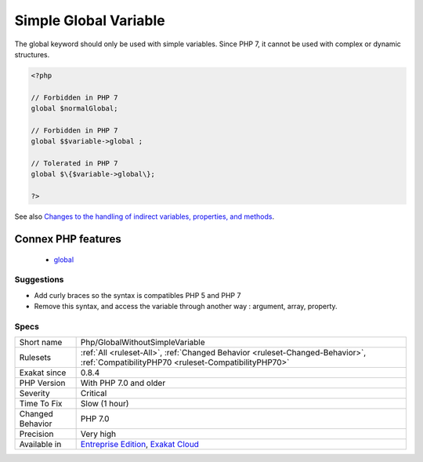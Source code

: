 .. _php-globalwithoutsimplevariable:

.. _simple-global-variable:

Simple Global Variable
++++++++++++++++++++++

.. meta::
	:description:
		Simple Global Variable: The global keyword should only be used with simple variables.
	:twitter:card: summary_large_image
	:twitter:site: @exakat
	:twitter:title: Simple Global Variable
	:twitter:description: Simple Global Variable: The global keyword should only be used with simple variables
	:twitter:creator: @exakat
	:twitter:image:src: https://www.exakat.io/wp-content/uploads/2020/06/logo-exakat.png
	:og:image: https://www.exakat.io/wp-content/uploads/2020/06/logo-exakat.png
	:og:title: Simple Global Variable
	:og:type: article
	:og:description: The global keyword should only be used with simple variables
	:og:url: https://php-tips.readthedocs.io/en/latest/tips/Php/GlobalWithoutSimpleVariable.html
	:og:locale: en
The global keyword should only be used with simple variables. Since PHP 7, it cannot be used with complex or dynamic structures.

.. code-block:: php
   
   <?php
   
   // Forbidden in PHP 7
   global $normalGlobal;
   
   // Forbidden in PHP 7
   global $$variable->global ;
   
   // Tolerated in PHP 7
   global $\{$variable->global\}; 
   
   ?>

See also `Changes to the handling of indirect variables, properties, and methods <https://www.php.net/manual/en/migration70.incompatible.php#migration70.incompatible.variable-handling.indirect>`_.

Connex PHP features
-------------------

  + `global <https://php-dictionary.readthedocs.io/en/latest/dictionary/global.ini.html>`_


Suggestions
___________

* Add curly braces so the syntax is compatibles PHP 5 and PHP 7
* Remove this syntax, and access the variable through another way : argument, array, property.




Specs
_____

+------------------+--------------------------------------------------------------------------------------------------------------------------------------+
| Short name       | Php/GlobalWithoutSimpleVariable                                                                                                      |
+------------------+--------------------------------------------------------------------------------------------------------------------------------------+
| Rulesets         | :ref:`All <ruleset-All>`, :ref:`Changed Behavior <ruleset-Changed-Behavior>`, :ref:`CompatibilityPHP70 <ruleset-CompatibilityPHP70>` |
+------------------+--------------------------------------------------------------------------------------------------------------------------------------+
| Exakat since     | 0.8.4                                                                                                                                |
+------------------+--------------------------------------------------------------------------------------------------------------------------------------+
| PHP Version      | With PHP 7.0 and older                                                                                                               |
+------------------+--------------------------------------------------------------------------------------------------------------------------------------+
| Severity         | Critical                                                                                                                             |
+------------------+--------------------------------------------------------------------------------------------------------------------------------------+
| Time To Fix      | Slow (1 hour)                                                                                                                        |
+------------------+--------------------------------------------------------------------------------------------------------------------------------------+
| Changed Behavior | PHP 7.0                                                                                                                              |
+------------------+--------------------------------------------------------------------------------------------------------------------------------------+
| Precision        | Very high                                                                                                                            |
+------------------+--------------------------------------------------------------------------------------------------------------------------------------+
| Available in     | `Entreprise Edition <https://www.exakat.io/entreprise-edition>`_, `Exakat Cloud <https://www.exakat.io/exakat-cloud/>`_              |
+------------------+--------------------------------------------------------------------------------------------------------------------------------------+


